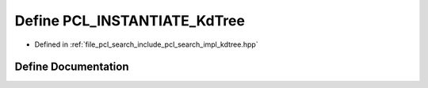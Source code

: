 .. _exhale_define_kdtree_8hpp_1a7aefba84303430d9bd67ee951eb6cd23:

Define PCL_INSTANTIATE_KdTree
=============================

- Defined in :ref:`file_pcl_search_include_pcl_search_impl_kdtree.hpp`


Define Documentation
--------------------


.. doxygendefine:: PCL_INSTANTIATE_KdTree

